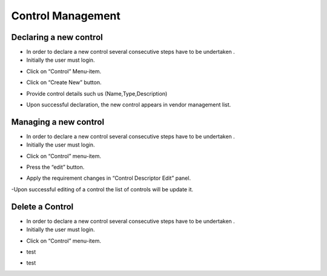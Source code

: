 ============
Control Management
============

Declaring a new control
-----------------------

- In order to declare a new control  several consecutive steps have to be undertaken .
- Initially the user must login.

.. image:: assets/Log_4.png

- Click on “Control” Menu-item.

.. image:: assets/cc.png

- Click on “Create New” button.

.. image:: assets/cc_2.png

- Provide control details such us (Name,Type,Description)

.. image:: assets/cc_3.png

- Upon successful declaration, the new control appears in vendor management list.

.. image:: assets/cc_4.png

Managing a new control
----------------------
- In order to declare a new control  several consecutive steps have to be undertaken .
- Initially the user must login.

.. image:: assets/Log_4.png

- Click on “Control” menu-item.

.. image:: assets/mc.png

- Press the “edit” button.

.. image:: assets/mc_2.png

- Apply the requirement changes in “Control Descriptor Edit” panel. 

.. image:: assets/mc_3.png

-Upon successful editing of a control the list of controls will be update it.

.. image:: assets/mc_4.png

Delete a Control
----------------
- In order to declare a new control  several consecutive steps have to be undertaken .
- Initially the user must login.

.. image:: assets/Log_4.png

- Click on “Control” menu-item.

.. image:: assets/mc.png

- test

.. image:: assets/dc.png

- test

.. image:: assets/dc_2.png



